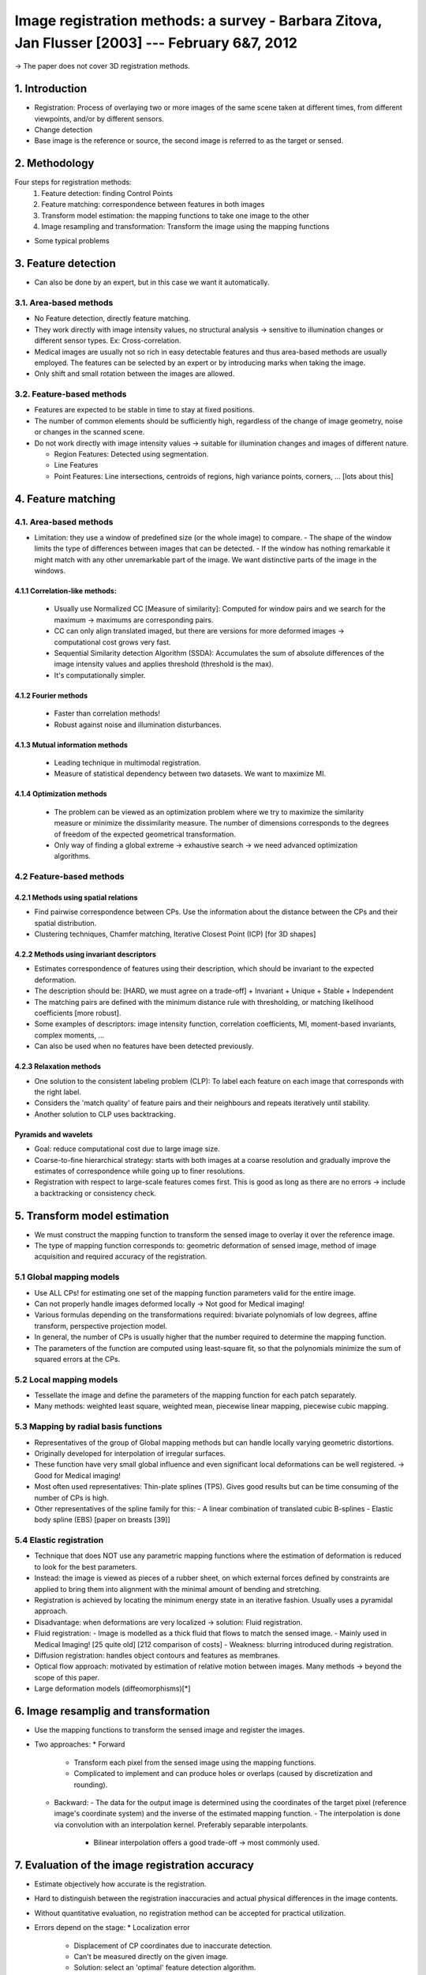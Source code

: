 ===========================================================================
 Image registration methods: a survey - Barbara Zitova, Jan Flusser [2003] --- February 6&7, 2012
===========================================================================
-> The paper does not cover 3D registration methods.


1. Introduction
===============
- Registration: Process of overlaying two or more images of the same scene taken at different times, from different viewpoints, and/or by different sensors.
- Change detection
- Base image is the reference or source, the second image is referred to as the target or sensed.


2. Methodology
==============
Four steps for registration methods:
  1. Feature detection: finding Control Points
  2. Feature matching: correspondence between features in both images
  3. Transform model estimation: the mapping functions to take one image to the other
  4. Image resampling and transformation: Transform the image using the mapping functions

- Some typical problems


3. Feature detection
====================
- Can also be done by an expert, but in this case we want it automatically.

3.1. Area-based methods
-----------------------
- No Feature detection, directly feature matching.
- They work directly with image intensity values, no structural analysis -> sensitive to illumination changes or different sensor types. Ex: Cross-correlation.
- Medical images are usually not so rich in easy detectable features and thus area-based methods are usually employed. The features can be selected by an expert or by introducing marks when taking the image.
- Only shift and small rotation between the images are allowed.

3.2. Feature-based methods
--------------------------
- Features are expected to be stable in time to stay at fixed positions.
- The number of common elements should be sufficiently high, regardless of the change of image geometry, noise or changes in the scanned scene.
- Do not work directly with image intensity values -> suitable for illumination changes and images of different nature.
  
  - Region Features: Detected using segmentation.
  - Line Features
  - Point Features: Line intersections, centroids of regions, high variance points, corners, ... [lots about this]


4. Feature matching
===================

4.1. Area-based methods
-----------------------
- Limitation: they use a window of predefined size (or the whole image) to compare.
  - The shape of the window limits the type of differences between images that can be detected.
  - If the window has nothing remarkable it might match with any other unremarkable part of the image. We want distinctive parts of the image in the windows.

4.1.1 Correlation-like methods:
~~~~~~~~~~~~~~~~~~~~~~~~~~~~~~~
  - Usually use Normalized CC [Measure of similarity]: Computed for window pairs and we search for the maximum -> maximums are corresponding pairs.
  - CC can only align translated imaged, but there are versions for more deformed images -> computational cost grows very fast.

  - Sequential Similarity detection Algorithm (SSDA): Accumulates the sum of absolute differences of the image intensity values and applies threshold (threshold is the max).
  - It's computationally simpler.

4.1.2 Fourier methods
~~~~~~~~~~~~~~~~~~~~~
  - Faster than correlation methods!
  - Robust against noise and illumination disturbances. 

4.1.3 Mutual information methods
~~~~~~~~~~~~~~~~~~~~~~~~~~~~~~~~
  - Leading technique in multimodal registration.
  - Measure of statistical dependency between two datasets. We want to maximize MI.

4.1.4 Optimization methods
~~~~~~~~~~~~~~~~~~~~~~~~~~
  - The problem can be viewed as an optimization problem where we try to maximize the similarity measure or minimize the dissimilarity measure. The number of dimensions corresponds to the degrees of freedom of the expected geometrical transformation.
  - Only way of finding a global extreme -> exhaustive search -> we need advanced optimization algorithms.



4.2 Feature-based methods
-------------------------

4.2.1 Methods using spatial relations
~~~~~~~~~~~~~~~~~~~~~~~~~~~~~~~~~~~~~
- Find pairwise correspondence between CPs. Use the information about the distance between the CPs and their spatial distribution.
- Clustering techniques, Chamfer matching, Iterative Closest Point (ICP) [for 3D shapes]

4.2.2 Methods using invariant descriptors
~~~~~~~~~~~~~~~~~~~~~~~~~~~~~~~~~~~~~~~~~
- Estimates correspondence of features using their description, which should be invariant to the expected deformation.
- The description should be: [HARD, we must agree on a trade-off]
  + Invariant
  + Unique
  + Stable
  + Independent
- The matching pairs are defined with the minimum distance rule with thresholding, or matching likelihood coefficients [more robust].
- Some examples of descriptors: image intensity function, correlation coefficients, MI, moment-based invariants, complex moments, ...
- Can also be used when no features have been detected previously.

4.2.3 Relaxation methods
~~~~~~~~~~~~~~~~~~~~~~~~
- One solution to the consistent labeling problem (CLP): To label each feature on each image that corresponds with the right label.
- Considers the 'match quality' of feature pairs and their neighbours and repeats iteratively until stability.
- Another solution to CLP uses backtracking.


Pyramids and wavelets
~~~~~~~~~~~~~~~~~~~~~
- Goal: reduce computational cost due to large image size.
- Coarse-to-fine hierarchical strategy: starts with both images at a coarse resolution and gradually improve the estimates of correspondence while going up to finer resolutions.
- Registration with respect to large-scale features comes first. This is good as long as there are no errors -> include a backtracking or consistency check.



5. Transform model estimation
=============================
- We must construct the mapping function to transform the sensed image to overlay it over the reference image.
- The type of mapping function corresponds to: geometric deformation of sensed image, method of image acquisition and required accuracy of the registration.


5.1 Global mapping models
-------------------------
- Use ALL CPs! for estimating one set of the mapping function parameters valid for the entire image.
- Can not properly handle images deformed locally -> Not good for Medical imaging!

- Various formulas depending on the transformations required: bivariate polynomials of low degrees, affine transform, perspective projection model.
- In general, the number of CPs is usually higher that the number required to determine the mapping function.
- The parameters of the function are computed using least-square fit, so that the polynomials minimize the sum of squared errors at the CPs.


5.2 Local mapping models
------------------------
- Tessellate the image and define the parameters of the mapping function for each patch separately.
- Many methods: weighted least square, weighted mean, piecewise linear mapping, piecewise cubic mapping.


5.3 Mapping by radial basis functions
-------------------------------------
- Representatives of the group of Global mapping methods but can handle locally varying geometric distortions.
- Originally developed for interpolation of irregular surfaces.
- These function have very small global influence and even significant local deformations can be well registered. -> Good for Medical imaging!
- Most often used representatives: Thin-plate splines (TPS). Gives good results but can be time consuming of the number of CPs is high.
- Other representatives of the spline family for this:
  - A linear combination of translated cubic B-splines 
  - Elastic body spline (EBS) [paper on breasts [39]]

5.4 Elastic registration
-----------------------
- Technique that does NOT use any parametric mapping functions where the estimation of deformation is reduced to look for the best parameters.
- Instead: the image is viewed as pieces of a rubber sheet, on which external forces defined by constraints are applied to bring them into alignment with the minimal amount of bending and stretching. 
- Registration is achieved by locating the minimum energy state in an iterative fashion. Usually uses a pyramidal approach.
- Disadvantage: when deformations are very localized -> solution: Fluid registration.

- Fluid registration:
  - Image is modelled as a thick fluid that flows to match the sensed image.
  - Mainly used in Medical Imaging! [25 quite old] [212 comparison of costs]
  - Weakness: blurring introduced during registration.

- Diffusion registration: handles object contours and features as membranes.
- Optical flow approach: motivated by estimation of relative motion between images. Many methods -> beyond the scope of this paper.

- Large deformation models (diffeomorphisms)[*]



6. Image resamplig and transformation
=====================================
- Use the mapping functions to transform the sensed image and register the images.
- Two approaches:
  * Forward 
    - Transform each pixel from the sensed image using the mapping functions.
    - Complicated to implement and can produce holes or overlaps (caused by discretization and rounding).
  * Backward:
    - The data for the output image is determined using the coordinates of the target pixel (reference image's coordinate system) and the inverse of the estimated mapping function.
    - The interpolation is done via convolution with an interpolation kernel. Preferably separable interpolants.
      - Bilinear interpolation offers a good trade-off -> most commonly used.



7. Evaluation of the image registration accuracy
================================================
- Estimate objectively how accurate is the registration.
- Hard to distinguish between the registration inaccuracies and actual physical differences in the image contents.
- Without quantitative evaluation, no registration method can be accepted for practical utilization.

- Errors depend on the stage:
  * Localization error
    - Displacement of CP coordinates due to inaccurate detection.
    - Can't be measured directly on the given image.
    - Solution: select an 'optimal' feature detection algorithm.
    - Sometimes we prefer more CPs with localization errors than too few.
  * Matching error (BAD PROBLEM)
    - Number of false matches when establishing correspondence between CP candidates.
    - Solution: Do a consistency check by applying two different matching methods to the same set of CP candidates.
                Or, cross validate the CP pairs.
  * Alignment error
    - Difference between the mapping model used for the registration and the actual between-image geometric distortion.
    - Always present in practice.
    - To evaluate it:
      - Mean Square Error at the CPs (CPE), not a good error measure but commonly used.
      - Test Point Error (TPE), more meaningful than CPE.
      - Consistency check using multiple cues. Compare to another registration with a 'gold standard method'.  
      - Visual assessment by a domain expert.

8. Current trends and outlook for the future
============================================
- Automatic registration is key for many areas but still remains an open problem.
- If we want to register images with non-linear, locally dependent geometric distortions, we are faced with some problems:
  1. How to match the CPs
     - Generally unsolvable
  2. What mapping functions to use
     - Can be solved, in theory, by using appropriate radial basis functions.
  3. How to distinguish between image deformations and real changes of the scene.



-----

[*] Obtained from Wikipedia.
